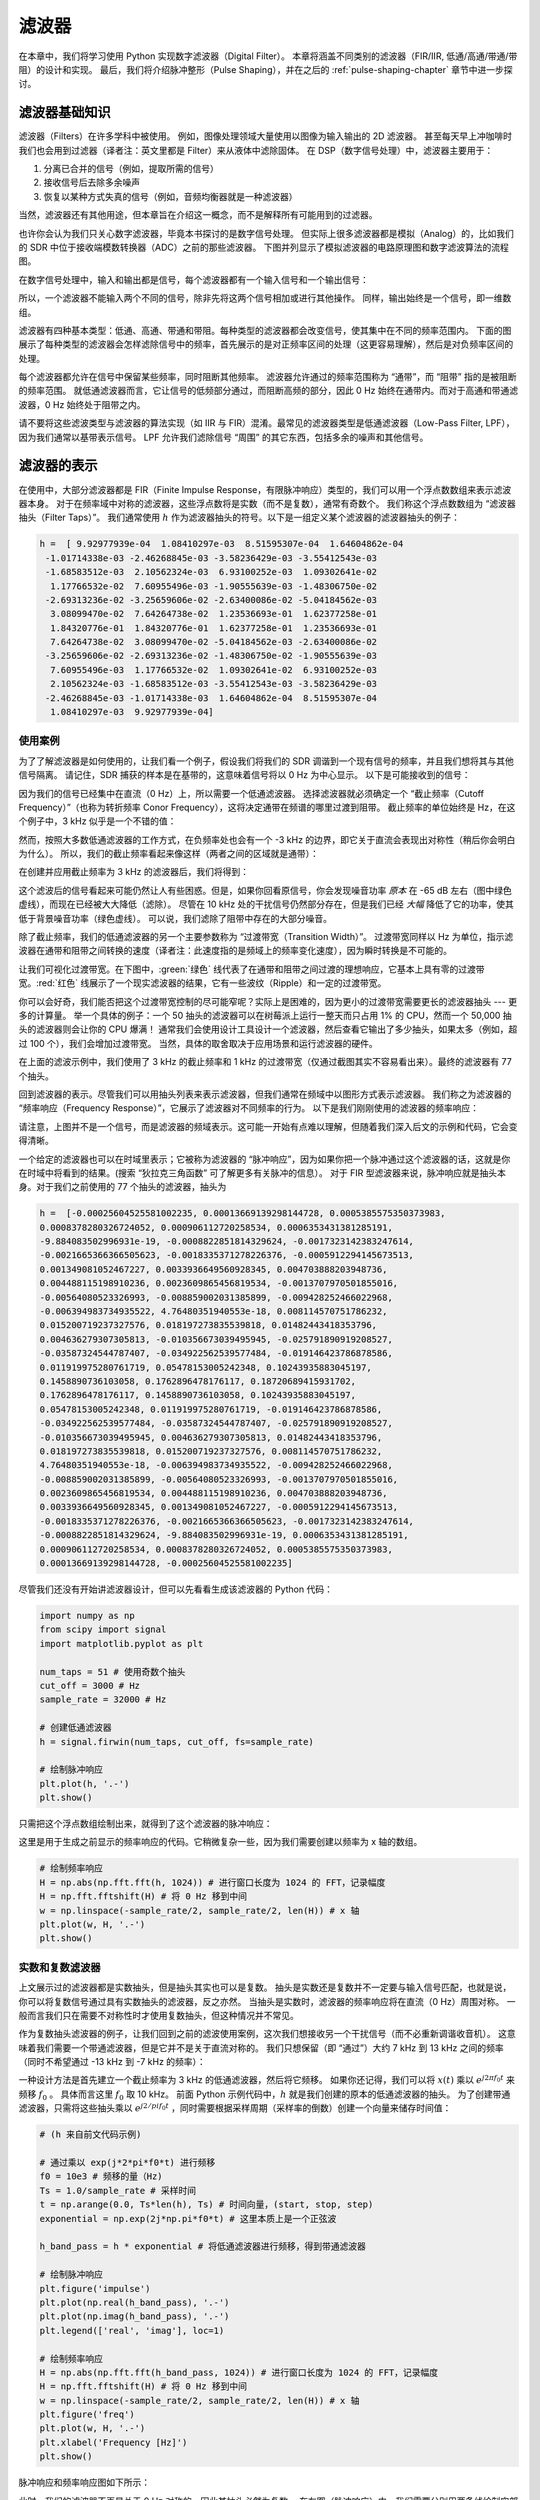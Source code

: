 .. _filters-chapter:

#############
滤波器
#############

在本章中，我们将学习使用 Python 实现数字滤波器（Digital Filter）。
本章将涵盖不同类别的滤波器（FIR/IIR, 低通/高通/带通/带阻）的设计和实现。
最后，我们将介绍脉冲整形（Pulse Shaping），并在之后的 :ref:`pulse-shaping-chapter` 章节中进一步探讨。

*************************
滤波器基础知识
*************************

滤波器（Filters）在许多学科中被使用。
例如，图像处理领域大量使用以图像为输入输出的 2D 滤波器。
甚至每天早上冲咖啡时我们也会用到过滤器（译者注：英文里都是 Filter）来从液体中滤除固体。
在 DSP（数字信号处理）中，滤波器主要用于：

1. 分离已合并的信号（例如，提取所需的信号）
2. 接收信号后去除多余噪声
3. 恢复以某种方式失真的信号（例如，音频均衡器就是一种滤波器）

当然，滤波器还有其他用途，但本章旨在介绍这一概念，而不是解释所有可能用到的过滤器。

也许你会认为我们只关心数字滤波器，毕竟本书探讨的是数字信号处理。
但实际上很多滤波器都是模拟（Analog）的，比如我们的 SDR 中位于接收端模数转换器（ADC）之前的那些滤波器。
下图并列显示了模拟滤波器的电路原理图和数字滤波算法的流程图。

.. image:: ../_images/analog_digital_filter.png
   :scale: 70 %
   :align: center
   :alt: Analog vs digital filters

在数字信号处理中，输入和输出都是信号，每个滤波器都有一个输入信号和一个输出信号：

.. tikz:: [font=\sffamily\Large, scale=2]
   \definecolor{babyblueeyes}{rgb}{0.36, 0.61, 0.83}
   \node [draw,
    color=white,
    fill=babyblueeyes,
    minimum width=4cm,
    minimum height=2.4cm
   ]  (filter) {Filter};
   \draw[<-, very thick] (filter.west) -- ++(-2,0) node[left,align=center]{Input\\(time domain)} ;
   \draw[->, very thick] (filter.east) -- ++(2,0) node[right,align=center]{Output\\(time domain)};
   :libs: positioning
   :xscale: 80

所以，一个滤波器不能输入两个不同的信号，除非先将这两个信号相加或进行其他操作。
同样，输出始终是一个信号，即一维数组。

滤波器有四种基本类型：低通、高通、带通和带阻。每种类型的滤波器都会改变信号，使其集中在不同的频率范围内。
下面的图展示了每种类型的滤波器会怎样滤除信号中的频率，首先展示的是对正频率区间的处理（这更容易理解），然后是对负频率区间的处理。

.. image:: ../_images/filter_types.png
   :scale: 70 %
   :align: center
   :alt: Filter types, including low-pass, high-pass, band-pass, and band-stop filtering in the frequency domain


.. START OF FILTER TYPES TIKZ
.. raw:: html

   <table><tbody><tr><td>

.. This draw the lowpass filter
.. tikz:: [font=\sffamily\large]
   \draw[->, thick] (-5,0) -- (5,0) node[below]{Frequency};
   \draw[->, thick] (0,-0.5) node[below]{0 Hz} -- (0,5) node[left=1cm]{\textbf{Low-Pass}};
   \draw[red, thick, smooth] plot[tension=0.5] coordinates{(-5,0) (-2.5,0.5) (-1.5,3) (1.5,3) (2.5,0.5) (5,0)};
   :xscale: 100

.. raw:: html

   </td><td  style="padding: 0px">

.. this draws the highpass filter
.. tikz:: [font=\sffamily\large]
   \draw[->, thick] (-5,0) -- (5,0) node[below]{Frequency};
   \draw[->, thick] (0,-0.5) node[below]{0 Hz} -- (0,5) node[left=1cm]{\textbf{High-Pass}};
   \draw[red, thick, smooth] plot[tension=0.5] coordinates{(-5,3) (-2.5,2.5) (-1.5,0.3) (1.5,0.3) (2.5,2.5) (5,3)};
   :xscale: 100

.. raw:: html

   </td></tr><tr><td>

.. this draws the bandpass filter
.. tikz:: [font=\sffamily\large]
   \draw[->, thick] (-5,0) -- (5,0) node[below]{Frequency};
   \draw[->, thick] (0,-0.5) node[below]{0 Hz} -- (0,5) node[left=1cm]{\textbf{Band-Pass}};
   \draw[red, thick, smooth] plot[tension=0.5] coordinates{(-5,0) (-4.5,0.3) (-3.5,3) (-2.5,3) (-1.5,0.3) (1.5, 0.3) (2.5,3) (3.5, 3) (4.5,0.3) (5,0)};
   :xscale: 100

.. raw:: html

   </td><td>

.. and finally the bandstop filter
.. tikz:: [font=\sffamily\large]
   \draw[->, thick] (-5,0) -- (5,0) node[below]{Frequency};
   \draw[->, thick] (0,-0.5) node[below]{0 Hz} -- (0,5) node[left=1cm]{\textbf{Band-Stop}};
   \draw[red, thick, smooth] plot[tension=0.5] coordinates{(-5,3) (-4.5,2.7) (-3.5,0.3) (-2.5,0.3) (-1.5,2.7) (1.5, 2.7) (2.5,0.3) (3.5, 0.3) (4.5,2.7) (5,3)};
   :xscale: 100

.. raw:: html

   </td></tr></tbody></table>

.. .......................... end of filter plots in tikz


每个滤波器都允许在信号中保留某些频率，同时阻断其他频率。
滤波器允许通过的频率范围称为 “通带”，而 “阻带” 指的是被阻断的频率范围。
就低通滤波器而言，它让信号的低频部分通过，而阻断高频的部分，因此 0 Hz 始终在通带内。而对于高通和带通滤波器，0 Hz 始终处于阻带之内。

请不要将这些滤波类型与滤波器的算法实现（如 IIR 与 FIR）混淆。最常见的滤波器类型是低通滤波器（Low-Pass Filter, LPF），因为我们通常以基带表示信号。
LPF 允许我们滤除信号 “周围” 的其它东西，包括多余的噪声和其他信号。


*************************
滤波器的表示
*************************

在使用中，大部分滤波器都是 FIR（Finite Impulse Response，有限脉冲响应）类型的，我们可以用一个浮点数数组来表示滤波器本身。
对于在频率域中对称的滤波器，这些浮点数将是实数（而不是复数），通常有奇数个。
我们称这个浮点数数组为 “滤波器抽头（Filter Taps）”。
我们通常使用 :math:`h` 作为滤波器抽头的符号。以下是一组定义某个滤波器的滤波器抽头的例子：

.. code-block:: python

    h =  [ 9.92977939e-04  1.08410297e-03  8.51595307e-04  1.64604862e-04
     -1.01714338e-03 -2.46268845e-03 -3.58236429e-03 -3.55412543e-03
     -1.68583512e-03  2.10562324e-03  6.93100252e-03  1.09302641e-02
      1.17766532e-02  7.60955496e-03 -1.90555639e-03 -1.48306750e-02
     -2.69313236e-02 -3.25659606e-02 -2.63400086e-02 -5.04184562e-03
      3.08099470e-02  7.64264738e-02  1.23536693e-01  1.62377258e-01
      1.84320776e-01  1.84320776e-01  1.62377258e-01  1.23536693e-01
      7.64264738e-02  3.08099470e-02 -5.04184562e-03 -2.63400086e-02
     -3.25659606e-02 -2.69313236e-02 -1.48306750e-02 -1.90555639e-03
      7.60955496e-03  1.17766532e-02  1.09302641e-02  6.93100252e-03
      2.10562324e-03 -1.68583512e-03 -3.55412543e-03 -3.58236429e-03
     -2.46268845e-03 -1.01714338e-03  1.64604862e-04  8.51595307e-04
      1.08410297e-03  9.92977939e-04]

使用案例
########################

为了了解滤波器是如何使用的，让我们看一个例子，假设我们将我们的 SDR 调谐到一个现有信号的频率，并且我们想将其与其他信号隔离。
请记住，SDR 捕获的样本是在基带的，这意味着信号将以 0 Hz 为中心显示。
以下是可能接收到的信号：

.. image:: ../_images/filter_use_case.png
   :scale: 70 %
   :align: center
   :alt: GNU Radio frequency domain plot of signal of interest and an interfering signal and noise floor

因为我们的信号已经集中在直流（0 Hz）上，所以需要一个低通滤波器。
选择滤波器就必须确定一个 “截止频率（Cutoff Frequency）”（也称为转折频率 Conor Frequency），这将决定通带在频谱的哪里过渡到阻带。
截止频率的单位始终是 Hz，在这个例子中，3 kHz 似乎是一个不错的值：

.. image:: ../_images/filter_use_case2.png
   :scale: 70 %
   :align: center

然而，按照大多数低通滤波器的工作方式，在负频率处也会有一个 -3 kHz 的边界，即它关于直流会表现出对称性（稍后你会明白为什么）。
所以，我们的截止频率看起来像这样（两者之间的区域就是通带）：

.. image:: ../_images/filter_use_case3.png
   :scale: 70 %
   :align: center

在创建并应用截止频率为 3 kHz 的滤波器后，我们将得到：

.. image:: ../_images/filter_use_case4.png
   :scale: 70 %
   :align: center
   :alt: GNU Radio frequency domain plot of signal of interest and an interfering signal and noise floor, with interference filtered out

这个滤波后的信号看起来可能仍然让人有些困惑。但是，如果你回看原信号，你会发现噪音功率 *原本* 在 -65 dB 左右（图中绿色虚线），而现在已经被大大降低（滤除）。
尽管在 10 kHz 处的干扰信号仍然部分存在，但是我们已经 *大幅* 降低了它的功率，使其低于背景噪音功率（绿色虚线）。
可以说，我们滤除了阻带中存在的大部分噪音。

除了截止频率，我们的低通滤波器的另一个主要参数称为 “过渡带宽（Transition Width）”。
过渡带宽同样以 Hz 为单位，指示滤波器在通带和阻带之间转换的速度（译者注：此速度指的是频域上的频率变化速度），因为瞬时转换是不可能的。

让我们可视化过渡带宽。在下图中，:green:`绿色` 线代表了在通带和阻带之间过渡的理想响应，它基本上具有零的过渡带宽。:red:`红色` 线展示了一个现实滤波器的结果，它有一些波纹（Ripple）和一定的过渡带宽。

.. image:: ../_images/realistic_filter.png
   :scale: 100 %
   :align: center
   :alt: Frequency response of a low-pass filter, showing ripple and transition width

你可以会好奇，我们能否把这个过渡带宽控制的尽可能窄呢？实际上是困难的，因为更小的过渡带宽需要更长的滤波器抽头 --- 更多的计算量。
举一个具体的例子：一个 50 抽头的滤波器可以在树莓派上运行一整天而只占用 1% 的 CPU，然而一个 50,000 抽头的滤波器则会让你的 CPU 爆满！
通常我们会使用设计工具设计一个滤波器，然后查看它输出了多少抽头，如果太多（例如，超过 100 个），我们会增加过渡带宽。
当然，具体的取舍取决于应用场景和运行滤波器的硬件。

在上面的滤波示例中，我们使用了 3 kHz 的截止频率和 1 kHz 的过渡带宽（仅通过截图其实不容易看出来）。最终的滤波器有 77 个抽头。

回到滤波器的表示。尽管我们可以用抽头列表来表示滤波器，但我们通常在频域中以图形方式表示滤波器。
我们称之为滤波器的 “频率响应（Frequency Response）”，它展示了滤波器对不同频率的行为。
以下是我们刚刚使用的滤波器的频率响应：

.. image:: ../_images/filter_use_case5.png
   :scale: 100 %
   :align: center

请注意，上图并不是一个信号，而是滤波器的频域表示。这可能一开始有点难以理解，但随着我们深入后文的示例和代码，它会变得清晰。

一个给定的滤波器也可以在时域里表示；它被称为滤波器的 “脉冲响应”，因为如果你把一个脉冲通过这个滤波器的话，这就是你在时域中将看到的结果。(搜索 “狄拉克三角函数” 可了解更多有关脉冲的信息）。
对于 FIR 型滤波器来说，脉冲响应就是抽头本身。对于我们之前使用的 77 个抽头的滤波器，抽头为

.. code-block:: python

    h =  [-0.00025604525581002235, 0.00013669139298144728, 0.0005385575350373983,
    0.0008378280326724052, 0.000906112720258534, 0.0006353431381285191,
    -9.884083502996931e-19, -0.0008822851814329624, -0.0017323142383247614,
    -0.0021665366366505623, -0.0018335371278226376, -0.0005912294145673513,
    0.001349081052467227, 0.0033936649560928345, 0.004703888203948736,
    0.004488115198910236, 0.0023609865456819534, -0.0013707970501855016,
    -0.00564080523326993, -0.008859002031385899, -0.009428252466022968,
    -0.006394983734935522, 4.76480351940553e-18, 0.008114570751786232,
    0.015200719237327576, 0.018197273835539818, 0.01482443418353796,
    0.004636279307305813, -0.010356673039495945, -0.025791890919208527,
    -0.03587324544787407, -0.034922562539577484, -0.019146423786878586,
    0.011919975280761719, 0.05478153005242348, 0.10243935883045197,
    0.1458890736103058, 0.1762896478176117, 0.18720689415931702,
    0.1762896478176117, 0.1458890736103058, 0.10243935883045197,
    0.05478153005242348, 0.011919975280761719, -0.019146423786878586,
    -0.034922562539577484, -0.03587324544787407, -0.025791890919208527,
    -0.010356673039495945, 0.004636279307305813, 0.01482443418353796,
    0.018197273835539818, 0.015200719237327576, 0.008114570751786232,
    4.76480351940553e-18, -0.006394983734935522, -0.009428252466022968,
    -0.008859002031385899, -0.00564080523326993, -0.0013707970501855016,
    0.0023609865456819534, 0.004488115198910236, 0.004703888203948736,
    0.0033936649560928345, 0.001349081052467227, -0.0005912294145673513,
    -0.0018335371278226376, -0.0021665366366505623, -0.0017323142383247614,
    -0.0008822851814329624, -9.884083502996931e-19, 0.0006353431381285191,
    0.000906112720258534, 0.0008378280326724052, 0.0005385575350373983,
    0.00013669139298144728, -0.00025604525581002235]

尽管我们还没有开始讲滤波器设计，但可以先看看生成该滤波器的 Python 代码：

.. code-block:: python

    import numpy as np
    from scipy import signal
    import matplotlib.pyplot as plt

    num_taps = 51 # 使用奇数个抽头
    cut_off = 3000 # Hz
    sample_rate = 32000 # Hz

    # 创建低通滤波器
    h = signal.firwin(num_taps, cut_off, fs=sample_rate)

    # 绘制脉冲响应
    plt.plot(h, '.-')
    plt.show()

只需把这个浮点数组绘制出来，就得到了这个滤波器的脉冲响应：

.. image:: ../_images/impulse_response.png
   :scale: 100 %
   :align: center
   :alt: Example of impulse response of a filter, plotting the taps in the time domain

这里是用于生成之前显示的频率响应的代码。它稍微复杂一些，因为我们需要创建以频率为 x 轴的数组。

.. code-block:: python

    # 绘制频率响应
    H = np.abs(np.fft.fft(h, 1024)) # 进行窗口长度为 1024 的 FFT，记录幅度
    H = np.fft.fftshift(H) # 将 0 Hz 移到中间
    w = np.linspace(-sample_rate/2, sample_rate/2, len(H)) # x 轴
    plt.plot(w, H, '.-')
    plt.show()

实数和复数滤波器
########################

上文展示过的滤波器都是实数抽头，但是抽头其实也可以是复数。
抽头是实数还是复数并不一定要与输入信号匹配，也就是说，你可以将复数信号通过具有实数抽头的滤波器，反之亦然。
当抽头是实数时，滤波器的频率响应将在直流（0 Hz）周围对称。
一般而言我们只在需要不对称性时才使用复数抽头，但这种情况并不常见。

.. draw real vs complex filter
.. tikz:: [font=\sffamily\Large,scale=2]
   \definecolor{babyblueeyes}{rgb}{0.36, 0.61, 0.83}
   \draw[->, thick] (-5,0) node[below]{$-\frac{f_s}{2}$} -- (5,0) node[below]{$\frac{f_s}{2}$};
   \draw[->, thick] (0,-0.5) node[below]{0 Hz} -- (0,1);
   \draw[babyblueeyes, smooth, line width=3pt] plot[tension=0.1] coordinates{(-5,0) (-1,0) (-0.5,2) (0.5,2) (1,0) (5,0)};
   \draw[->,thick] (6,0) node[below]{$-\frac{f_s}{2}$} -- (16,0) node[below]{$\frac{f_s}{2}$};
   \draw[->,thick] (11,-0.5) node[below]{0 Hz} -- (11,1);
   \draw[babyblueeyes, smooth, line width=3pt] plot[tension=0] coordinates{(6,0) (11,0) (11,2) (11.5,2) (12,0) (16,0)};
   \draw[font=\huge\bfseries] (0,2.5) node[above,align=center]{Example Low-Pass Filter\\with Real Taps};
   \draw[font=\huge\bfseries] (11,2.5) node[above,align=center]{Example Low-Pass Filter\\with Complex Taps};

作为复数抽头滤波器的例子，让我们回到之前的滤波使用案例，这次我们想接收另一个干扰信号（而不必重新调谐收音机）。
这意味着我们需要一个带通滤波器，但是它并不是关于直流对称的。
我们只想保留（即 “通过”）大约 7 kHz 到 13 kHz 之间的频率（同时不希望通过 -13 kHz 到 -7 kHz 的频率）：

.. image:: ../_images/filter_use_case6.png
   :scale: 70 %
   :align: center

一种设计方法是首先建立一个截止频率为 3 kHz 的低通滤波器，然后将它频移。
如果你还记得，我们可以将 :math:`x(t)` 乘以 :math:`e^{j2\pi f_0t}` 来频移 :math:`f_0` 。
具体而言这里 :math:`f_0` 取 10 kHz。
前面 Python 示例代码中，:math:`h` 就是我们创建的原本的低通滤波器的抽头。
为了创建带通滤波器，只需将这些抽头乘以 :math:`e^{j2/pi f_0t}` ，同时需要根据采样周期（采样率的倒数）创建一个向量来储存时间值：

.. code-block:: python

    # (h 来自前文代码示例)

    # 通过乘以 exp(j*2*pi*f0*t) 进行频移
    f0 = 10e3 # 频移的量（Hz)
    Ts = 1.0/sample_rate # 采样时间
    t = np.arange(0.0, Ts*len(h), Ts) # 时间向量，(start, stop, step)
    exponential = np.exp(2j*np.pi*f0*t) # 这里本质上是一个正弦波

    h_band_pass = h * exponential # 将低通滤波器进行频移，得到带通滤波器

    # 绘制脉冲响应
    plt.figure('impulse')
    plt.plot(np.real(h_band_pass), '.-')
    plt.plot(np.imag(h_band_pass), '.-')
    plt.legend(['real', 'imag'], loc=1)

    # 绘制频率响应
    H = np.abs(np.fft.fft(h_band_pass, 1024)) # 进行窗口长度为 1024 的 FFT，记录幅度
    H = np.fft.fftshift(H) # 将 0 Hz 移到中间
    w = np.linspace(-sample_rate/2, sample_rate/2, len(H)) # x 轴
    plt.figure('freq')
    plt.plot(w, H, '.-')
    plt.xlabel('Frequency [Hz]')
    plt.show()

脉冲响应和频率响应图如下所示：

.. image:: ../_images/shifted_filter.png
   :scale: 60 %
   :align: center

此时，我们的滤波器不再是关于 0 Hz 对称的，因此其抽头必然为复数。
在左图（脉冲响应）中，我们需要分别用两条线绘制实部和虚部。
而右图（频率响应）则清晰地展示了我们的滤波器确实实现了目标中的带通效果 --- 它有效地滤除了集中在 10 kHz 的信号以外的所有内容。
再次提醒，上述图示 *并不是* 实际信号；它仅仅是滤波器的表示。
然而，这一区别可能相当微妙，因为在许多情况下，当你将滤波器应用于信号并在频域中绘制输出时，结果可能与滤波器的频率响应看起来大致相同。

如果这个小节让你感到困惑，不用担心，99% 的情况下你只需要处理简单的低通滤波器，它们的抽头都是实数的。

.. _convolution-section:

***********
卷积
***********

我们将简短地介绍一下卷积运算。如果你已经熟悉它，可以跳过这一部分。

将两个信号相加是将它们合并为一个的简单方法。在 :ref:`freq-domain-chapter` 章节中，我们探讨了如何在线性系统中将两个信号相加。
卷积是另一种将两个信号结合的方法，但与简单相加有很大的不同。
卷积运算的本质是将一个信号滑动到另一个信号上，然后进行积分。
如果你熟悉互相关操作，你会发现卷积和它非常相似。实际上，在许多情况下，卷积和互相关是等价的。
我们通常用 :code:`*` 符号来表示卷积，特别是在数学表达式中。

我认为学会卷积操作的最佳方式是通过示例。在这个第一个例子中，我们将介绍两个方形波的卷积：

.. image:: ../_images/rect_rect_conv.gif
   :scale: 90 %
   :align: center

我们有两个输入信号（一个红色，一个蓝色），其卷积的输出显示为黑色。
你可以看到，当一个信号滑过另一个信号时，输出是两个信号的积分。
由于这只是一个滑动积分，结果是一个三角形，最大值出现在两个方形脉冲完美对齐的点。

让我们再看看几个卷积的例子：

.. image:: ../_images/rect_fat_rect_conv.gif
   :scale: 90 %
   :align: center

|

.. image:: ../_images/rect_exp_conv.gif
   :scale: 90 %
   :align: center

|

.. image:: ../_images/gaussian_gaussian_conv.gif
   :scale: 90 %
   :align: center

注意，高斯与高斯的卷积仍然是一个高斯函数，但具有更宽的脉冲和更低的幅度。

由于这种 “滑动” 特性，输出的长度实际上比输入的长度更长。如果一个信号是 :code:`M` 个样本，另一个信号是 :code:`N` 个样本，这两个信号的卷积可以产生 :code:`N+M-1` 个样本。
像 :code:`numpy.convolve()` 这样的函数可以指定您想要整个输出（ :code:`max(M, N)` 个样本）还是仅仅是信号完全重叠的样本（ :code:`max(M, N) - min(M, N) + 1` ）。
有点复杂，但是你其实不需要纠结于这个细节，只需知道卷积的输出长度不仅仅是输入的长度。

那么卷积在数字信号处理（DSP）中为什么重要呢？首先，要对信号进行滤波，我们可以简单地取该滤波器的脉冲响应并与信号进行卷积。FIR 滤波实际上就是一个卷积操作。

.. image:: ../_images/filter_convolve.png
   :scale: 70 %
   :align: center

说滤波器是卷积操作可能有点不好理解，因为我们在前面提到，卷积计算要输入两个信号并输出一个信号。
可以试着这么理解：我们将滤波器的脉冲响应视为一个信号，而卷积就是一个数学运算符，它对两个一维数组进行运算。
如果其中一个一维数组是滤波器的脉冲响应，那么另一个一维数组可以是一段输入信号，而输出则是输入信号的被滤波后的结果。

让我们再看一个例子来帮助理解。在下面的示例中，三角形代表滤波器的脉冲响应，而 :green:`绿色` 信号则是要被滤波的信号。

.. image:: ../_images/convolution.gif
   :scale: 70 %
   :align: center

:red:`红色` 是滤波后的信号。

问：三角形的脉冲响应是来自什么类型的滤波器？

.. raw:: html

   <details>
   <summary>Answers</summary>

它平滑了绿色信号的高频成分（即方波的急剧变化的部分），因此起到了低通滤波器的作用。

.. raw:: html

   </details>


现在我们对卷积已经有些了解了，那么就来介绍一下卷积的数学公式。星号 (*) 通常用作表示卷积的符号：

.. math::

 (f * g)(t) = \int f(\tau) g(t - \tau) d\tau

在上式中，:math:`g(t)` 是时间上颠倒并滑过 :math:`f(t)` 的信号或输入，但 :math:`g(t)` 和 :math:`f(t)` 可以互换，仍然是相同的表达式。
通常，较短的数组将被当作 :math:`g(t)` 。当 :math:`g(t)` 是对称的，即相对于原点翻转时不变，卷积等于互相关，上式可写为 :math:`\int f(\tau) g(t+/tau)` 。

*************************
滤波器的实现
*************************

我们并不会太深入地探讨滤波器的实现，相反，将专注于介绍滤波器的设计（反正你可以在任何编程语言中找到现成可用的实现）。
就目前而言，记住一个要点：使用 FIR 滤波器滤波信号时，就是把脉冲响应（抽头数组）与输入信号卷积即可。
在离散信号的世界中，我们使用离散卷积（如下图所示）。
标记着 :math:`b` 的那些三角形表示抽头。
在这个流程图中，三角形上方标有 :math:`z^{-1}` 的正方形表示延迟一个时间步长。

.. image:: ../_images/discrete_convolution.png
   :scale: 80 %
   :align: center
   :alt: Implementation of a finite impulse response (FIR) filter with delays and taps and summations

从这个图里也许你能理解为什么叫滤波器的 “抽头（taps）”，与图里所示的滤波器的实现方式有关。

FIR 与 IIR
##############

数字滤波器有两大类：FIR 和 IIR

1. 有限脉冲响应（Finite Impulse Response，FIR）
2. 无限脉冲响应（Infinite Impulse Response，IIR）

我们不对理论进行太深入的研究，但现在只需记住以下几点：FIR 滤波器更容易设计，只要使用足够多的抽头，就能实现任何你想要做的事情。
IIR 滤波器更为复杂，有可能不稳定，但效率更高（对于给定的滤波器，CPU 和内存的使用量更少）。
如果有人丢给你一个抽头的浮点数数组，那应该就是一个FIR滤波器。如果他们开始提到 “极点（poles）”，那么他们说的就是 IIR 滤波器。在本书中，我们只重点关注 FIR 滤波器。

下面是一个频率响应示例，比较的是两个效果几乎一样的 FIR 和 IIR 滤波器；它们具有相似的过渡带宽，而我们前面讲过过渡带宽将决定需要多少个抽头。
这个 FIR 滤波器有 50 个抽头，而 IIR 滤波器有 12 个极点，就所消耗的计算资源而言，这就相当于12个抽头。

.. image:: ../_images/FIR_IIR.png
   :scale: 70 %
   :align: center
   :alt: Comparing finite impulse response (FIR) and infinite impulse response (IIR) filters by observing frequency response

经验告诉我们，要执行大致相同的滤波操作，FIR 滤波器所需的计算资源要比IIR滤波器多得多。

下面是一些你可能实际用过的 FIR 和 IIR 滤波器的例子。
 
如果对一个数组进行 “滑动平均”，这就是一个抽头全为 1 的 FIR 滤波器：
:math:`- h = [1 1 1 1 1 1 1 1 1 1]` ，表示窗口大小为 10 的滑动平均滤波器。它恰好也是一个低通滤波器，为什么？使用全是 1 的和逐渐衰减到零的抽头有什么区别？

.. raw:: html

   <details>
   <summary>Answers</summary>

滑动平均滤波器是一种低通滤波器，因为它能平滑掉 “高频” 变化，这通常也是人们使用这种滤波器的原因。
使用两端衰减到零的抽头是为了避免输出突然变化，比如被滤波的信号在一段时间内为零，然后突然跃升这种情况。

.. raw:: html

   </details>

现在举一个 IIR 例子。你平时有没有做过类似这样的操作？

   x = x*0.99 + new_value*0.01

其中 0.99 和 0.01 代表数值更新的速度（或衰减率，是一个意思）。
这是可以缓慢更新某个变量的一种简便方法，同时无需记住 x 的历史数值。这实际上是一种低通 IIR 滤波器。
希望从这个例子你能明白为什么 IIR 滤波器的稳定性不如 FIR 滤波器。
因为历史数值的影响永远不会完全消失！

*************************
FIR 滤波器设计
*************************

在实践中，大多数人会使用滤波器设计工具或代码中的函数（如 Python/SciPy）来设计滤波器。
我们将首先展示在 Python 中可以实现的功能，然后再介绍第三方工具。
我们的重点将放在 FIR 滤波器上，因为这是当前数字信号处理中最常用的滤波器。

Python 代码
#################

设计滤波器就是要得到满足我们所需的频率相应的抽头，其中关键一环是要确定滤波器的类型（低通、高通、带通或带阻）、截止频率、抽头数量以及过渡带宽。

在 SciPy 中，我们主要使用两个函数来设计 FIR 滤波器，这两个函数都使用所谓的窗口方法。
首先， :code:`scipy.signal.firwin()` 是最直接的，它能给出线性相位FIR滤波器的抽头。
该函数需要我们指定抽头数和一个截止频率（用于低通/高通），或者两个截止频率（用于带通/带阻），还可以选择指定过渡带宽。
如果通过 :code:`fs` 指定采样率，则截止频率和过渡带宽的单位为Hz，但如果不指定采样率，则单位为归一化的 Hz（0 至 1 Hz）。
默认情况下， :code:`pass_zero` 参数为 :code:`True` ，但如果需要高通或带通滤波器，则必须将其设置为 :code:`False` ；它表示通带中是否应包含 0 Hz。
建议使用奇数个抽头，101 个抽头是一个很好的起点。
例如，让我们生成一个采样率为 1 MHz、通带范围为 100 kHz 至 200 kHz 的带通滤波器：

.. code-block:: python

   from scipy.signal import firwin
   sample_rate = 1e6
   h = firwin(101, [100e3, 200e3], pass_zero=False, fs=sample_rate)
   print(h)

第二个函数是 :code:`scipy.signal.firwin2()` ，它更加灵活，可用于设计具有自定义频率响应的滤波器，因为可以指定多个频率以及每个频率上所需的增益。
它也要求提供抽头数，并支持上一段提到的 :code:`fs` 参数。
例如，下面的代码生成的滤波器具有一个低通区域，使 100 kHz以下的频率可以通过，还具有一个带通区域，200 kHz 至 300 kHz，但这里的增益是低通区域的一半，同时要求过渡带宽为 10 kHz：

.. code-block:: python

   from scipy.signal import firwin2
   sample_rate = 1e6
   freqs = [0, 100e3, 110e3, 190e3, 200e3, 300e3, 310e3, 500e3]
   gains = [1, 1,     0,     0,     0.5,   0.5,   0,     0]
   h2 = firwin2(101, freqs, gains, fs=sample_rate)
   print(h2)

要在信号上实际使用 FIR 滤波器，有以下几个函数可选择使用，但它们实际上都是在要滤波的采样点和上面生成的滤波器抽头之间进行卷积操作：

- :code:`np.convolve`
- :code:`scipy.signal.convolve`
- :code:`scipy.signal.fftconvolve`
- :code:`scipy.signal.lfilter`

上述基于卷积的函数都有一个 :code:`mode` 参数，可以选择 :code:`'full'`、:code:`'valid'` 或 :code:`'same'` ，它们的作用是会影响函数输出数据量的大小。
因为在执行卷积时，正如我们在本章前面所看到的，在开始和结束时会产生过渡值。使用 :code:`'valid'` 选项将不会产生这些过渡值，输出数据的大小就会比输入信号略小。
如果使用 :code:`'same'` 选项，输出数据将与输入信号大小相同，这在追踪时间或其他时域信号特征时非常有用。最后，:code:`'full'` 选项将包括所有的过渡值，输出完整的卷积结果。

现在，我们将基于 :code:`scipy.signal.firwin2()` 生成的抽头，使用上面的四个函数处理一个由高斯白噪声构成的测试信号。
请注意， :code:`lfilter` 有一个额外的参数（第二个参数），对于 FIR 滤波器来说，这个参数总是1。

.. code-block:: python

    import numpy as np
    from scipy.signal import firwin2, convolve, fftconvolve, lfilter

    # 创建一个信号用于测试，我们在这里采用高斯噪音
    sample_rate = 1e6 # Hz
    N = 1000 # samples to simulate
    x = np.random.randn(N) + 1j * np.random.randn(N)

    # 创建一个 FIR 滤波器，与上文第二个示例相同
    freqs = [0, 100e3, 110e3, 190e3, 200e3, 300e3, 310e3, 500e3]
    gains = [1, 1,     0,     0,     0.5,   0.5,   0,     0]
    h2 = firwin2(101, freqs, gains, fs=sample_rate)

    # 使用四种方法应用滤波器
    x_numpy = np.convolve(h2, x)
    x_scipy = convolve(h2, x) # scipys convolve
    x_fft_convolve = fftconvolve(h2, x)
    x_lfilter = lfilter(h2, 1, x) # 2nd arg is always 1 for FIR filters

    # 验证它们的输出均相同
    print(x_numpy[0:2])
    print(x_scipy[0:2])
    print(x_fft_convolve[0:2])
    print(x_lfilter[0:2])

上述代码展示了这四个函数的基本用法，但你可能想知道哪种方法最好。
当这四种方法在英特尔酷睿 i9-10900K 上运行时，下面的图显示了使用不同数量的抽头时所耗费的计算时间，两个图分别是处理 1k 个和 100k 个采样点的情况。

.. image:: ../_images/convolve_comparison_1000.svg
   :align: center
   :target: ../_images/convolve_comparison_1000.svg

.. image:: ../_images/convolve_comparison_100000.svg
   :align: center
   :target: ../_images/convolve_comparison_100000.svg

可以看到，:code:`scipy.signal.convolve` 实际上是在输入数据达到一定大小时自动切换为基于 FFT 的方法。
总的来说，对于给定的抽头和输入数据量（代表射频应用中相当典型的数据量大小）， :code:`fftconvolve` 都是明显的赢家。
PySDR 中的许多代码实际上都使用 :code:`np.convolve:` ，这只是因为它不需要导入 scipy 库，并且对于低数据率或非实时应用来说，性能差异可以忽略不计。

最后，我们将在频域显示输出，以便最终确认 firwin2 方法是否为我们提供了与设计参数相匹配的滤波器。从上面生成 :code:`h2` 的代码开始：

.. code-block:: python

    # 创建模拟信号，包含高斯噪音
    N = 100000 # 信号长度
    x = np.random.randn(N) + 1j * np.random.randn(N) # 复数信号

    # 保存输入信号的 PSD
    PSD_input = 10*np.log10(np.fft.fftshift(np.abs(np.fft.fft(x))**2)/len(x))

    # 应用滤波器
    x = fftconvolve(x, h2, 'same')

    # 查看输出信号的 PSD
    PSD_output = 10*np.log10(np.fft.fftshift(np.abs(np.fft.fft(x))**2)/len(x))
    f = np.linspace(-sample_rate/2/1e6, sample_rate/2/1e6, len(PSD_output))
    plt.plot(f, PSD_input, alpha=0.8)
    plt.plot(f, PSD_output, alpha=0.8)
    plt.xlabel('Frequency [MHz]')
    plt.ylabel('PSD [dB]')
    plt.axis([sample_rate/-2/1e6, sample_rate/2/1e6, -40, 20])
    plt.legend(['Input', 'Output'], loc=1)
    plt.grid()
    plt.savefig('../_images/fftconvolve.svg', bbox_inches='tight')
    plt.show()

我们可以看到，带通部分比低通部分低 3 dB ：

.. image:: ../_images/fftconvolve.svg
   :align: center
   :target: ../_images/fftconvolve.svg

另外，还有一个不起眼的函数用于对信号进行滤波，叫做 :code:`scipy.signal.filtfilt`。
它实现的是 “零相位滤波”，有助于保留时域波形中的一些特征，使这些特征在滤波后和滤波前的信号中出现的位置保持不变。
它通过使用两次滤波器抽头来实现这一点，正向使用一次，然后再反向使用一次。
此时，频率响应将是正常情况下的平方。
更多信息，请参阅 https://www.mathworks.com/help/signal/ref/filtfilt.html 或 https://docs.scipy.org/doc/scipy/reference/generated/scipy.signal.filtfilt.html。

状态滤波（Stateful Filtering）
###############################

如果你正在创建一个实时应用程序，需要依次对采样数据块应用滤波函数，这时，能保存状态的滤波器就会非常有用。
使用这种滤波器时，可以用上一次调用滤波器的输出提供这一次调用的初始条件。
这样可以消除信号开始和结束时出现的过渡变化（毕竟，在程序连续运行时，输入滤波器的采样数据块实际是连续的）。
状态必须在两次调用之间保存，而且还必须在代码一开始就初始化，以便进行第一次滤波器的调用。
幸运的是，SciPy 中的 :code:`lfilter_zi` 可以为 lfilter 构造初始条件。
下面展示一个使用有状态滤波器处理连续采样数据的示例：

.. code-block:: python

    b = taps
    a = 1 # 对于 FIR 是 1，对于 IIR 不是 1
    zi = lfilter_zi(b, a) # 计算初始条件
    while True:
        samples = sdr.read_samples(num_samples) # 请换成你自己的 SDR 设备的采样代码
        samples_filtered, zi = lfilter(b, a, samples, zi=zi) # 应用滤波器

第三方工具
#######################

还可以使用 Python 以外的工具来设计自定义 FIR 滤波器。
对于学生，我推荐 Peter Isza 设计的这款简单易用的网络应用程序，它可以显示脉冲响应和频率响应：http://t-filter.engineerjs.com。
使用默认值，至少在撰写本文时，它就会设计一个低通滤波器，通带为 0 至 400 Hz，阻带为 500 Hz 及以上。因为采样率为 2 kHz，所以我们能 “看到” 的最大频率为 1 kHz。

.. image:: ../_images/filter_designer1.png
   :scale: 70 %
   :align: center

点击 “设计滤波器” 按钮，创建抽头并绘制频率响应图。

.. image:: ../_images/filter_designer2.png
   :scale: 70 %
   :align: center

单击图上方的 “脉冲响应” 标签，查看脉冲响应，因为这是一个 FIR 滤波器，所以这里显示的是抽头的图。

.. image:: ../_images/filter_designer3.png
   :scale: 70 %
   :align: center

该应用程序甚至包括实现和使用该滤波器的 C++ 源代码。网络应用程序不包括任何设计 IIR 滤波器的方法，设计 IIR 滤波器一般要困难得多。

****************************
任意频率响应
****************************

现在，我们考虑一种用 Python 自行设计 FIR 滤波器的方法，从所需的频率响应开始，倒推找到脉冲响应。最终显示出我们的滤波器（通过画出其抽头的图）。

首先，创建一个所需的频率响应矢量。让我们设计一个任意形状的低通滤波器，如下图所示：


.. image:: ../_images/filter_design1.png
   :scale: 70 %
   :align: center

用于创建此滤波器的代码相当简单：

.. code-block:: python

    import numpy as np
    import matplotlib.pyplot as plt
    H = np.hstack((np.zeros(20), np.arange(10)/10, np.zeros(20)))
    w = np.linspace(-0.5, 0.5, 50)
    plt.plot(w, H, '.-')
    plt.show()


:code:`hstack()` 是在 numpy 中连接数组的一种方法。我们知道它会最终产生一个具有复数抽头的过滤器。为什么？

.. raw:: html

   <details>
   <summary>Answer</summary>

因为我们要求的频率响应并不以 0 Hz 对称。

.. raw:: html

   </details>

我们的最终目标是找到该滤波器的抽头，以便实际使用。给定了频率响应，如何得到抽头呢？嗯，想想我们一般如何把信号从频域转换回时域呢？反向 FFT (IFFT)！回想一下，IFFT 函数与 FFT 函数几乎完全相同。我们还需要在 IFFT 之前对所需频率响应调用 IFFTshift，然后在 IFFT 之后再进行一次 IFFTshift（不，它们不会互相抵消，你可以试试）。这个过程可能看起来令人困惑。但请记住，在 FFT 之后总要进行 FFTshift，而在 IFFT 之后总要进行 IFFTshift。

.. code-block:: python

    h = np.fft.ifftshift(np.fft.ifft(np.fft.ifftshift(H)))
    plt.plot(np.real(h))
    plt.plot(np.imag(h))
    plt.legend(['real','imag'], loc=1)
    plt.show()

.. image:: ../_images/filter_design2.png
   :scale: 90 %
   :align: center

我们将使用上面显示的抽头作为滤波器。我们知道画出抽头就是脉冲响应，所以我们在上面看到的就是脉冲响应。让我们对抽头进行 FFT，看看频域的情况。进行 1,024 点 FFT，以获得高分辨率：

.. code-block:: python

    H_fft = np.fft.fftshift(np.abs(np.fft.fft(h, 1024)))
    plt.plot(H_fft)
    plt.show()

.. image:: ../_images/filter_design3.png
   :scale: 70 %
   :align: center

看，频率响应并不平直。。。如果你还记得我们最初设想的滤波器，那么它并不符合我们的期望。其中一个重要原因是我们的脉冲响应没有做到衰减，也就是说，左右两边的频率响应没有达到零。我们有两种方法可以让它衰减为零：

**方法 1：** 我们对当前的脉冲响应加窗，使其两边都衰减为 0。这需要将脉冲响应与一个起点和终点均为 0 的 “窗口函数” 相乘。

.. code-block:: python

    # 上文示例中我们创建了 h，现在创建并应用窗口
    window = np.hamming(len(h))
    h = h * window

.. image:: ../_images/filter_design4.png
   :scale: 70 %
   :align: center


**方法 2：** 我们使用更多的点重新生成脉冲响应，使其有时间衰减。我们需要在原始频域数组中增加分辨率（称为内插）。

.. code-block:: python

    H = np.hstack((np.zeros(200), np.arange(100)/100, np.zeros(200)))
    w = np.linspace(-0.5, 0.5, 500)
    plt.plot(w, H, '.-')
    plt.show()
    # (剩下代码同上文示例）

.. image:: ../_images/filter_design5.png
   :scale: 60 %
   :align: center

.. image:: ../_images/filter_design6.png
   :scale: 70 %
   :align: center


.. image:: ../_images/filter_design7.png
   :scale: 50 %
   :align: center

两种方法都可行。你会选择哪一种？第二种方法产生了更多的抽头，但第一种方法产生的频率响应不是很尖锐，下降沿也不是很陡峭。可见，设计滤波器的方法有很多，每种方法都有自己的取舍。许多人认为滤波器设计是一门艺术。

*************************
脉冲整形简介
*************************

我们将简要介绍数字信号处理中一个非常有趣的主题 --- 脉冲整形。后面还有专门的章节会深入探讨这一主题，请参见 :ref:`pulse-shaping-chapter` 。在滤波器的部分要提一下脉冲整形，是因为它归根结底是一种滤波器，用于特定目的、具有特殊属性的滤波器。

前面我们讲到过，数字信号使用符号来表示一个或多个比特的信息。
我们使用 ASK、PSK、QAM、FSK 等数字调制方案对载波进行调制，从而以无线方式发送信息。
当我们在 :ref:`modulation-chapter` 一章中模拟 QPSK 时，我们只模拟了每个符号对应一个采样的情况，也就是说，我们创建的每个复数就是星座上的一个点 --- 它就是一个符号。
实际上，我们通常会为每个符号生成多个采样，原因就与滤波有关。

我们使用滤波器来修整符号的 “形状”，因为改变时域的形状也就改变了频域的形状。
信号在频域的形状告诉我们信号将使用多少频谱/带宽，我们通常希望将其最小化。
需要理解的是，当我们对载波进行调制时，基带符号的频谱特性（频域）并不会改变；它只是将基带的频率上移，而形状保持不变，这意味着它使用的带宽保持不变。
当我们使用每个符号 1 个采样点时，就像是在传输方形脉冲。
事实上，使用每个符号 1 个采样的 BPSK 只是一个 1 和 -1 随机出现的方波：

.. image:: ../_images/bpsk.svg
   :align: center
   :target: ../_images/bpsk.svg

正如我们已经了解到的，方形脉冲的效率不高，因为它们占用了过量的频谱：

.. image:: ../_images/square-wave.svg
   :align: center

因此，我们要做的就是对这些块状符号进行 “脉冲整形”，以减少它们在频域中所占的带宽。我们使用低通滤波器进行 “脉冲整形”，因为它能剔除符号中的高频成分。
下图显示了在应用脉冲整形滤波器之前和之后，符号在时域（上）和频域（下）中的样子：

.. image:: ../_images/pulse_shaping.png
   :scale: 70 %
   :align: center

|

.. image:: ../_images/pulse_shaping_freq.png
   :scale: 90 %
   :align: center
   :alt: Demonstration of pulse shaping of an RF signal to reduce occupied bandwidth

请注意看一些频率上的信号能量下降的有多快。脉冲整形后，边带降低了约 30 dB，相当于降低了 1000 倍！更重要的是，主频带更窄了，因此每秒相同比特数信息使用的频谱更少了。

目前，常见的脉冲整形滤波器包括

1. 升余弦滤波器
2. 根升余弦滤波器
3. Sinc 滤波器
4. 高斯滤波器

这些滤波器一般都有一个参数，调整它可以减小所使用的带宽。下图展示了升余弦滤波器在时域和频域的形状，当 :math:`\beta` 取不同值的时候，改变了滚降的陡峭程度。

.. image:: ../_images/pulse_shaping_rolloff.png
   :scale: 40 %
   :align: center

可以看到，:math:`\beta` 的值越小（对于相同的数据量），使用的频谱就越少。但是，如果该值太低，时域符号衰减为零的时间会更长。实际上，当 :math:`\beta=0` 时，符号永远不会完全衰减为零，这意味着我们实际上无法传输这样的符号。常用的 :math:`\beta` 值为 0.35 左右。

你将在 :ref:`pulse-shaping-chapter` 章节了解到更多有关脉冲整形的信息，包括脉冲整形滤波器必须满足的一些特殊属性。
